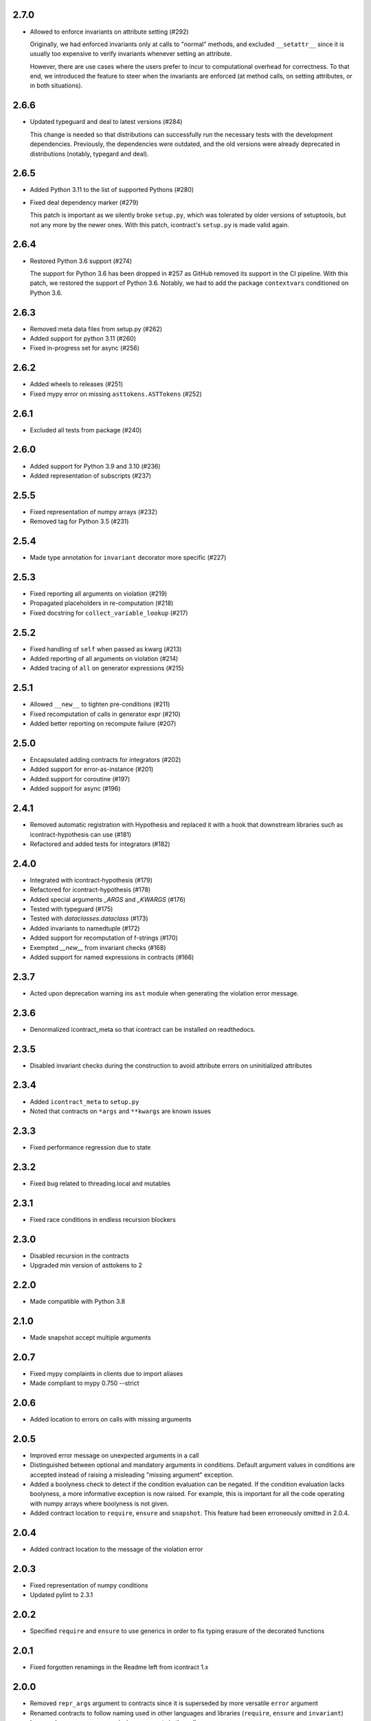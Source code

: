 2.7.0
=====
* Allowed to enforce invariants on attribute setting (#292)

  Originally, we had enforced invariants only at calls to "normal"
  methods, and excluded ``__setattr__`` since it is usually too expensive
  to verify invariants whenever setting an attribute.

  However, there are use cases where the users prefer to incur to
  computational overhead for correctness. To that end, we introduced the
  feature to steer when the invariants are enforced (at method calls,
  on setting attributes, or in both situations).

2.6.6
=====
* Updated typeguard and deal to latest versions (#284)

  This change is needed so that distributions can successfully run
  the necessary tests with the development dependencies. Previously,
  the dependencies were outdated, and the old versions were already
  deprecated in distributions (notably, typegard and deal).

2.6.5
=====
* Added Python 3.11 to the list of supported Pythons (#280)
* Fixed deal dependency marker (#279)

  This patch is important as we silently broke ``setup.py``, which was
  tolerated by older versions of setuptools, but not any more by
  the newer ones. With this patch, icontract's ``setup.py`` is made
  valid again.

2.6.4
=====
* Restored Python 3.6 support (#274)

  The support for Python 3.6 has been dropped in #257 as GitHub removed
  its support in the CI pipeline. With this patch, we restored
  the support of Python 3.6. Notably, we had to add
  the package ``contextvars`` conditioned on Python 3.6.

2.6.3
=====
* Removed meta data files from setup.py (#262)
* Added support for python 3.11 (#260)
* Fixed in-progress set for async (#256)

2.6.2
=====
* Added wheels to releases (#251)
* Fixed mypy error on missing ``asttokens.ASTTokens`` (#252)

2.6.1
=====
*  Excluded all tests from package (#240)

2.6.0
=====
* Added support for Python 3.9 and 3.10 (#236)
* Added representation of subscripts (#237)

2.5.5
=====
* Fixed representation of numpy arrays (#232)
* Removed tag for Python 3.5 (#231)

2.5.4
=====
* Made type annotation for ``invariant`` decorator more specific (#227)

2.5.3
=====
* Fixed reporting all arguments on violation (#219)
* Propagated placeholders in re-computation (#218)
* Fixed docstring for ``collect_variable_lookup`` (#217)

2.5.2
=====
* Fixed handling of ``self`` when passed as kwarg (#213)
* Added reporting of all arguments on violation (#214)
* Added tracing of ``all`` on generator expressions (#215)

2.5.1
=====
* Allowed ``__new__`` to tighten pre-conditions (#211)
* Fixed recomputation of calls in generator expr (#210)
* Added better reporting on recompute failure (#207)

2.5.0
=====
* Encapsulated adding contracts for integrators (#202)
* Added support for error-as-instance (#201)
* Added support for coroutine (#197)
* Added support for async (#196)


2.4.1
=====
*  Removed automatic registration with Hypothesis and replaced it with a hook that
   downstream libraries such as icontract-hypothesis can use (#181)
* Refactored and added tests for integrators (#182)

2.4.0
=====
* Integrated with icontract-hypothesis (#179)
* Refactored for icontract-hypothesis (#178)
* Added special arguments `_ARGS` and `_KWARGS` (#176)
* Tested with typeguard (#175)
* Tested with `dataclasses.dataclass` (#173)
* Added invariants to namedtuple (#172)
* Added support for recomputation of f-strings (#170)
* Exempted `__new__` from invariant checks (#168)
* Added support for named expressions in contracts (#166)

2.3.7
=====
* Acted upon deprecation warning ins ``ast`` module when generating the
  violation error message.

2.3.6
=====
* Denormalized icontract_meta so that icontract can be installed on
  readthedocs.

2.3.5
=====
* Disabled invariant checks during the construction to avoid attribute errors
  on uninitialized attributes

2.3.4
=====
* Added ``icontract_meta`` to ``setup.py``
* Noted that contracts on ``*args`` and ``**kwargs`` are known issues

2.3.3
=====
* Fixed performance regression due to state

2.3.2
=====
* Fixed bug related to threading.local and mutables

2.3.1
=====
* Fixed race conditions in endless recursion blockers

2.3.0
=====
* Disabled recursion in the contracts
* Upgraded min version of asttokens to 2

2.2.0
=====
* Made compatible with Python 3.8

2.1.0
=====
* Made snapshot accept multiple arguments

2.0.7
=====
* Fixed mypy complaints in clients due to import aliases
* Made compliant to mypy 0.750 --strict

2.0.6
=====
* Added location to errors on calls with missing arguments

2.0.5
=====
* Improved error message on unexpected arguments in a call
* Distinguished between optional and mandatory arguments in conditions.
  Default argument values in conditions are accepted instead of raising a misleading "missing argument" exception.
* Added a boolyness check to detect if the condition evaluation can be negated.
  If the condition evaluation lacks boolyness, a more informative exception is now raised.
  For example, this is important for all the code operating with numpy arrays where boolyness is not given.
* Added contract location to ``require``, ``ensure`` and ``snapshot``.
  This feature had been erroneously omitted in 2.0.4.

2.0.4
=====
* Added contract location to the message of the violation error

2.0.3
=====
* Fixed representation of numpy conditions
* Updated pylint to 2.3.1

2.0.2
=====
* Specified ``require`` and ``ensure`` to use generics in order to fix typing erasure of the decorated functions

2.0.1
=====
* Fixed forgotten renamings in the Readme left from icontract 1.x

2.0.0
=====
* Removed ``repr_args`` argument to contracts since it is superseded by more versatile ``error`` argument
* Renamed contracts to follow naming used in other languages and libraries (``require``, ``ensure`` and ``invariant``)
* Improved error messages on missing arguments in the call

1.7.2
=====
* Demarcated decorator and lambda inspection in ``_represent`` submodule

1.7.1
=====
* Refactored implementation and tests into smaller modules

1.7.0
=====
* Added ``snapshot`` decorator to capture "old" values (prior to function invocation) for postconditions that verify
  state transitions

1.6.1
=====
* Replaced ``typing.Type`` with ``type`` so that icontract works with Python 3.5.2

1.6.0
=====
* Added ``error`` argument to the contracts

1.5.9
=====
* Removed ``ast_graph`` module which was only used for debugging
* Prefixed internal modules with an underscore (``_represent`` and ``_recompute``)

1.5.8
=====
* ``recompute`` propagates to children of generator expressions and comprehensions
* Optimized parsing of condition lambdas by considering only lines local to the decorator

1.5.7
=====
* Exempted ``__init__`` from inheritance of preconditions and postconditions if defined in the
  concrete class.

1.5.6
=====
* Contracts are observed and inherited with property getters, setters and deleters.
* Weakining of preconditions of a base function without any preconditions raises ``TypeError``.
* ``__getattribute__``, ``__setattr__` and ``__delattr__`` are exempted from invariants.
* Slot wrappers are properly handled.
* Fixed representation of conditions with attributes in generator expressions
* Added reference to sphinx-contract

1.5.5
=====
* Added reference to ``pyicontract-lint`` in the README
* Made ``inv`` a class

1.5.4
=====
* Added support for class and static methods

1.5.3
=====
* Fixed different signatures of ``DBCMeta`` depending on Python version (<=3.5 and >3.5) due to differing signatures
  of ``__new__`` in ``abc.ABCMeta``

1.5.2
=====
* Removed dependency on ``meta`` package and replaced it with re-parsing the file containing the condition
  to represent the comprehensions

1.5.1
=====
* Quoted ellipsis in ``icontract._unwind_decorator_stack`` to comply with a bug
  in Python 3.5.2 (see https://github.com/python/typing/issues/259)

1.5.0
=====
* Added inheritance of contracts

1.4.1
=====
* Contract's constructor immediately returns if the contract is disabled.

1.4.0
=====
* Added invariants as `icontract.inv`

1.3.0
=====
* Added ``icontract.SLOW`` to mark contracts which are slow and should only be
  enabled during development
* Added ``enabled`` flag to toggle contracts for development, production __etc.__

1.2.3
=====
* Removed ``version.txt`` that caused problems with ``setup.py``

1.2.2
=====
* Fixed: the ``result`` is passed to the postcondition only if necessary

1.2.1
=====
* Fixed a bug that fetched the unexpected frame when conditions were stacked
* Fixed a bug that prevented default function values propagating to the condition function

1.2.0
=====
* Added reprlib.Repr as an additional parameter to customize representation

1.1.0
=====
* Fixed unit tests to set actual and expected arguments correctly
* Made ViolationError an AssertionError
* Added representation of values by re-executing the abstract syntax tree of the function

1.0.3
=====
* ``pre`` and ``post`` decorators use ``functools.update_wrapper`` to allow for doctests

1.0.2
=====
* Moved icontract.py to a module directory
* Added py.typed to comply with mypy

1.0.1
=====
* Fixed links in the README and setup.py

1.0.0
=====
* Initial version
